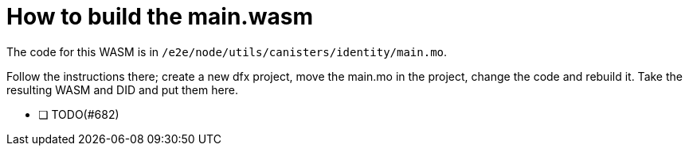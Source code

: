 = How to build the main.wasm

The code for this WASM is in `/e2e/node/utils/canisters/identity/main.mo`.

Follow the instructions there; create a new dfx project, move the main.mo in the project,
change the code and rebuild it. Take the resulting WASM and DID and put them here.

- [ ] TODO(#682)
